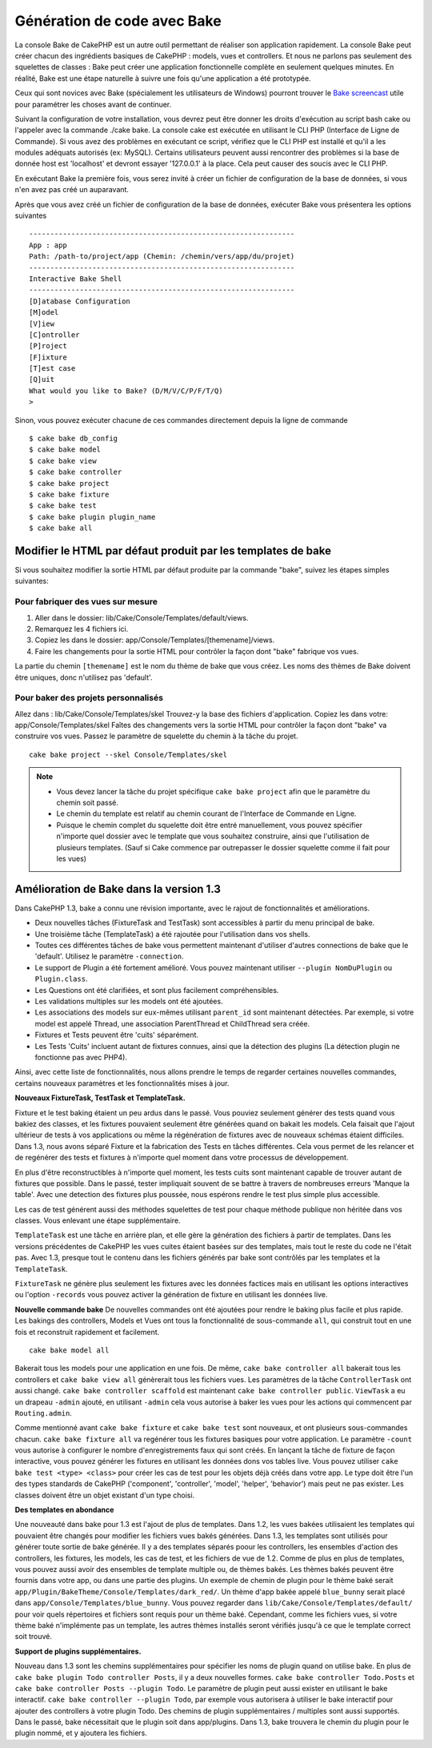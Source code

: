 Génération de code avec Bake
############################

La console Bake de CakePHP est un autre outil permettant de réaliser son
application rapidement. La console Bake peut créer chacun des ingrédients
basiques de CakePHP : models, vues et controllers. Et nous ne parlons pas
seulement des squelettes de classes : Bake peut créer une application
fonctionnelle complète en seulement quelques minutes. En réalité, Bake est
une étape naturelle à suivre une fois qu'une application a été prototypée.

Ceux qui sont novices avec Bake (spécialement les utilisateurs de Windows)
pourront trouver le
`Bake screencast <http://tv.cakephp.org/video/gwoo/2010/12/24/setting_up_the_cakephp_console_on_windows>`_
utile pour paramétrer les choses avant de continuer.

Suivant la configuration de votre installation, vous devrez peut être donner
les droits d'exécution au script bash cake ou l'appeler avec la commande
./cake bake.
La console cake est exécutée en utilisant le CLI PHP
(Interface de Ligne de Commande). Si vous avez des problèmes en exécutant ce
script, vérifiez que le CLI PHP est installé et qu'il a les modules adéquats
autorisés (ex: MySQL). Certains utilisateurs peuvent aussi rencontrer des
problèmes si la base de donnée host est 'localhost' et devront essayer
'127.0.0.1' à la place. Cela peut causer des soucis avec le CLI PHP.

En exécutant Bake la première fois, vous serez invité à créer un fichier de
configuration de la base de données, si vous n'en avez pas créé un auparavant.

Après que vous avez créé un fichier de configuration de la base de données,
exécuter Bake vous présentera les options suivantes ::

    ---------------------------------------------------------------
    App : app
    Path: /path-to/project/app (Chemin: /chemin/vers/app/du/projet)
    ---------------------------------------------------------------
    Interactive Bake Shell
    ---------------------------------------------------------------
    [D]atabase Configuration
    [M]odel
    [V]iew
    [C]ontroller
    [P]roject
    [F]ixture
    [T]est case
    [Q]uit
    What would you like to Bake? (D/M/V/C/P/F/T/Q)
    >  

Sinon, vous pouvez exécuter chacune de ces commandes directement depuis la
ligne de commande ::

    $ cake bake db_config
    $ cake bake model
    $ cake bake view
    $ cake bake controller
    $ cake bake project
    $ cake bake fixture
    $ cake bake test
    $ cake bake plugin plugin_name
    $ cake bake all


Modifier le HTML par défaut produit par les templates de bake
=============================================================

Si vous souhaitez modifier la sortie HTML par défaut produite par la commande
"bake", suivez les étapes simples suivantes:

Pour fabriquer des vues sur mesure
----------------------------------

#. Aller dans le dossier: lib/Cake/Console/Templates/default/views.
#. Remarquez les 4 fichiers ici.
#. Copiez les dans le dossier: app/Console/Templates/[themename]/views.
#. Faire les changements pour la sortie HTML pour contrôler la façon dont
   "bake" fabrique vos vues.

La partie du chemin ``[themename]`` est le nom du thème de bake que vous créez.
Les noms des thèmes de Bake doivent être uniques, donc n'utilisez pas
'default'.

Pour baker des projets personnalisés
------------------------------------

Allez dans : lib/Cake/Console/Templates/skel
Trouvez-y la base des fichiers d'application.
Copiez les dans votre: app/Console/Templates/skel
Faîtes des changements vers la sortie HTML pour contrôler la façon dont "bake"
va construire vos vues.
Passez le paramètre de squelette du chemin à la tâche du projet.
::

    cake bake project --skel Console/Templates/skel

.. note::

    -  Vous devez lancer la tâche du projet spécifique ``cake bake project``
       afin que le paramètre du chemin soit passé.
    -  Le chemin du template est relatif au chemin courant de l'Interface
       de Commande en Ligne.
    -  Puisque le chemin complet du squelette doit être entré manuellement,
       vous pouvez spécifier n'importe quel dossier avec le template que vous
       souhaitez construire, ainsi que l'utilisation de plusieurs templates.
       (Sauf si Cake commence par outrepasser le dossier
       squelette comme il fait pour les vues)


Amélioration de Bake dans la version 1.3
========================================

Dans CakePHP 1.3, bake a connu une révision importante,
avec le rajout de fonctionnalités et améliorations.

-  Deux nouvelles tâches (FixtureTask and TestTask) sont accessibles à partir
   du menu principal de bake.
-  Une troisième tâche (TemplateTask) a été rajoutée pour l'utilisation dans
   vos shells.
-  Toutes ces différentes tâches de bake vous permettent maintenant d'utiliser
   d'autres connections de bake que le 'default'.
   Utilisez le paramètre ``-connection``.
-  Le support de Plugin a été fortement amélioré. Vous pouvez maintenant
   utiliser ``--plugin NomDuPlugin`` ou ``Plugin.class``.
-  Les Questions ont été clarifiées, et sont plus facilement compréhensibles.
-  Les validations multiples sur les models ont été ajoutées.
-  Les associations des models sur eux-mêmes utilisant ``parent_id`` sont
   maintenant détectées.
   Par exemple, si votre model est appelé Thread, une association ParentThread
   et ChildThread sera créée.
-  Fixtures et Tests peuvent être 'cuits' séparément.
-  Les Tests 'Cuits' incluent autant de fixtures connues,
   ainsi que la détection des plugins (La détection plugin ne fonctionne
   pas avec PHP4).

Ainsi, avec cette liste de fonctionnalités, nous allons prendre le temps de
regarder certaines nouvelles commandes, certains nouveaux paramètres et les
fonctionnalités mises à jour.

**Nouveaux FixtureTask, TestTask et TemplateTask.**

Fixture et le test baking étaient un peu ardus dans le passé.
Vous pouviez seulement générer des tests quand vous bakiez des classes, et
les fixtures pouvaient seulement être générées quand on bakait les models.
Cela faisait que l'ajout ultérieur de tests à vos applications ou même
la régénération de fixtures avec de nouveaux schémas étaient difficiles.
Dans 1.3, nous avons séparé Fixture et la fabrication des Tests en tâches
différentes. Cela vous permet de les relancer et de regénérer des tests
et fixtures à n'importe quel moment dans votre processus de développement.

En plus d'être reconstructibles à n'importe quel moment, les tests cuits
sont maintenant capable de trouver autant de fixtures que possible.
Dans le passé, tester impliquait souvent de se battre à travers de
nombreuses erreurs 'Manque la table'. Avec une detection des fixtures
plus poussée, nous espérons rendre le test plus simple plus accessible.

Les cas de test générent aussi des méthodes squelettes de test pour chaque
méthode publique non héritée dans vos classes. Vous enlevant une étape
supplémentaire.

``TemplateTask`` est une tâche en arrière plan, et elle gère la génération
des fichiers à partir de templates. Dans les versions précédentes de CakePHP
les vues cuites étaient basées sur des templates, mais tout le reste du code
ne l'était pas. Avec 1.3, presque tout le contenu dans les fichiers générés par
bake sont contrôlés par les templates et la ``TemplateTask``.

``FixtureTask`` ne génère plus seulement les fixtures avec les données
factices mais en utilisant les options interactives ou l'option ``-records``
vous pouvez activer la génération de fixture en utilisant les données live.

**Nouvelle commande bake**
De nouvelles commandes ont été ajoutées pour rendre le baking plus facile
et plus rapide. Les bakings des controllers, Models et Vues ont tous
la fonctionnalité de sous-commande ``all``, qui construit tout en une fois
et reconstruit rapidement et facilement.

::

    cake bake model all

Bakerait tous les models pour une application en une fois. De même,
``cake bake controller all`` bakerait tous les controllers et
``cake bake view all`` génèrerait tous les fichiers vues. Les paramètres de
la tâche ``ControllerTask`` ont aussi changé.
``cake bake controller scaffold`` est maintenant
``cake bake controller public``. ``ViewTask`` a eu un drapeau ``-admin``
ajouté, en utilisant ``-admin`` cela vous autorise à baker les vues pour les
actions qui commencent par ``Routing.admin``.

Comme mentionné avant ``cake bake fixture`` et ``cake bake test``
sont nouveaux, et ont plusieurs sous-commandes chacun.
``cake bake fixture all`` va regénérer tous les fixtures basiques pour votre
application. Le paramètre ``-count`` vous autorise à configurer le nombre
d'enregistrements faux qui sont créés. En lançant la tâche de fixture de façon
interactive, vous pouvez générer les fixtures en utilisant les données dons vos
tables live. Vous pouvez utiliser ``cake bake test <type> <class>`` pour créer
les cas de test pour les objets déjà créés dans votre app. Le type doit être
l'un des types standards de CakePHP ('component',
'controller', 'model', 'helper', 'behavior') mais peut ne pas exister.
Les classes doivent être un objet existant d'un type choisi.

**Des templates en abondance**

Une nouveauté dans bake pour 1.3 est l'ajout de plus de templates.
Dans 1.2, les vues bakées utilisaient les templates qui pouvaient être
changés pour modifier les fichiers vues bakés générées. Dans 1.3, les
templates sont utilisés pour générer toute sortie de bake générée.
Il y a des templates séparés poour les controllers, les ensembles d'action
des controllers, les fixtures, les models, les cas de test, et les fichiers
de vue de 1.2. Comme de plus en plus de templates, vous pouvez aussi avoir des
ensembles de template multiple ou, de thèmes bakés. Les thèmes bakés peuvent
être fournis dans votre app, ou dans une partie des plugins. Un exemple de
chemin de plugin pour le thème baké serait
``app/Plugin/BakeTheme/Console/Templates/dark_red/``. Un thème d'app
bakée appelé ``blue_bunny`` serait placé dans
``app/Console/Templates/blue_bunny``. Vous pouvez regarder dans
``lib/Cake/Console/Templates/default/`` pour voir quels répertoires et fichiers
sont requis pour un thème baké. Cependant, comme les fichiers vues, si votre
thème baké n'implémente pas un template, les autres thèmes installés seront
vérifiés jusqu'à ce que le template correct soit trouvé.

**Support de plugins supplémentaires.**

Nouveau dans 1.3 sont les chemins supplémentaires pour spécifier les noms de
plugin quand on utilise bake. En plus de ``cake bake plugin Todo controller
Posts``, il y a deux nouvelles formes. ``cake bake controller Todo.Posts`` et
``cake bake controller Posts --plugin Todo``. Le paramètre de plugin peut aussi
exister en utilisant le bake interactif.
``cake bake controller --plugin Todo``, par exemple vous autorisera
à utiliser le bake interactif pour ajouter des controllers à votre plugin Todo.
Des chemins de plugin supplémentaires / multiples sont aussi supportés. Dans
le passé, bake nécessitait que le plugin soit dans app/plugins. Dans 1.3, bake
trouvera le chemin du plugin pour le plugin nommé, et y ajoutera les fichiers.


.. meta::
    :title lang=fr: Génération de code avec Bake
    :keywords lang=fr: interface de commande en ligne,application fonctionnel,base de données,configuration de la base de données,script bash,ingrédients basiques,projet,model,chemin,génération de code,scaffolding,utilisateurs windows,configuration du fichier,quelques minutes,config,vue,shell,models,execution,mysql
